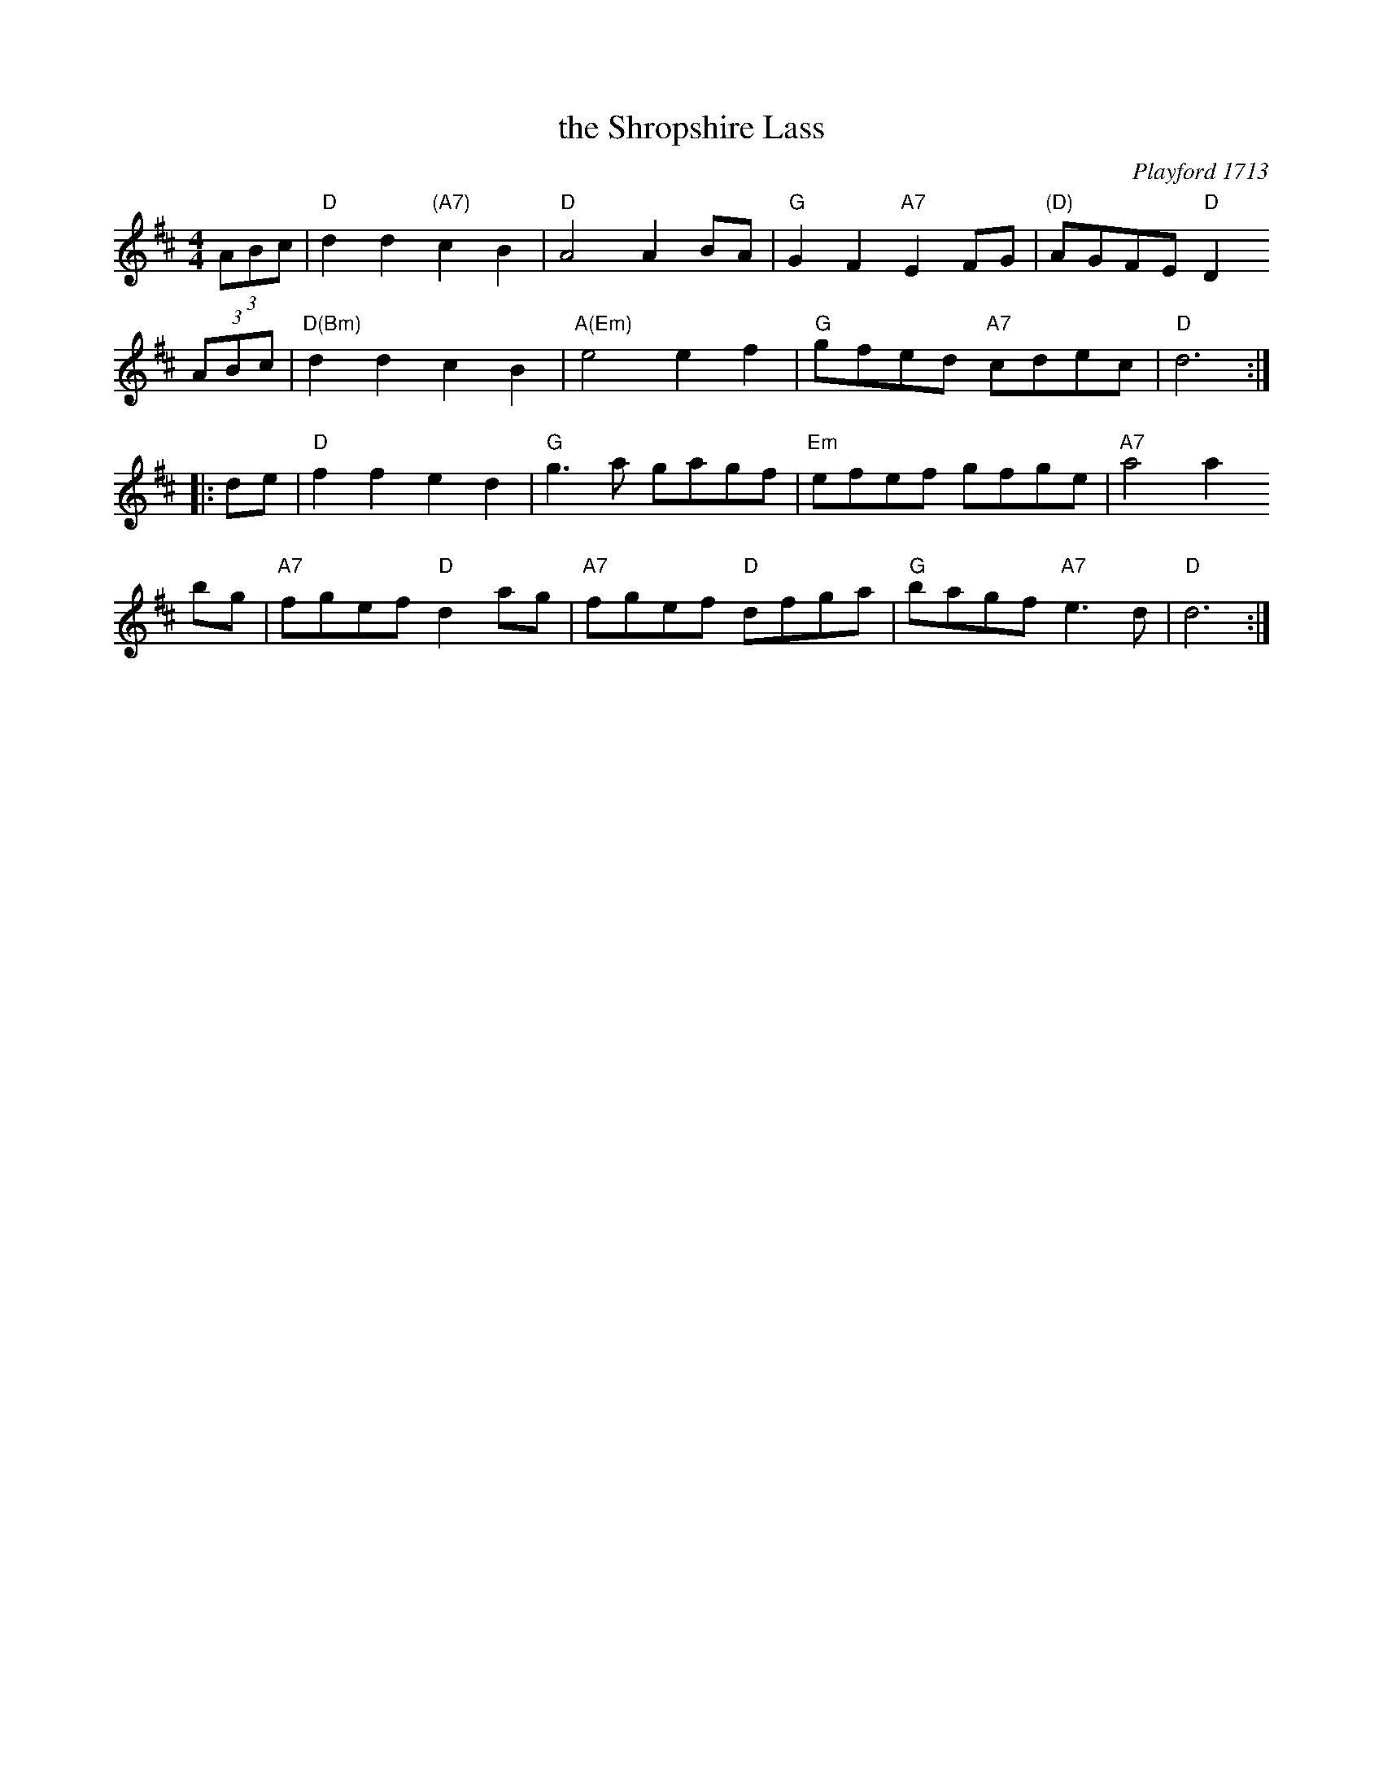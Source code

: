 X: 1
T: the Shropshire Lass
M: 4/4
L: 1/8
%Q: 200
O: Playford 1713
Z: 2015 John Chambers <jc:trillian.mit.edu>
S: The Dancing Master Vol II 1713
B: The Dancing Master Vol II 1713
B: The Fallibroome Collection, book 4 (1791), selected and edited by Bernard Bentley
B: Barnes I p.117
K: D
(3ABc |\
"D"d2d2 "(A7)"c2B2 | "D"A4 A2BA | "G"G2F2 "A7"E2FG | "(D)"AGFE "D"D2 
(3ABc |\
"D(Bm)"d2d2 c2B2 | "A(Em)"e4 e2f2 | "G"gfed "A7"cdec | "D"d6 :|
|: de |\
"D"f2f2 e2d2 | "G"g3a gagf | "Em"efef gfge | "A7"a4 a2 
bg |\
"A7"fgef "D"d2ag | "A7"fgef "D"dfga | "G"bagf "A7"e3d | "D"d6 :| 
